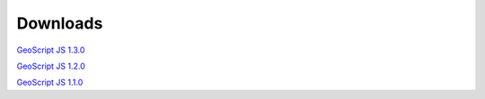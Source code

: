 .. _download:

Downloads
=========

`GeoScript JS 1.3.0 <https://github.com/geoscript/geoscript-js/releases/download/v1.3.0/geoscript-js-1.3.0.zip>`__

`GeoScript JS 1.2.0 <https://github.com/geoscript/geoscript-js/releases/download/v1.2.0/geoscript-js-1.2.0.zip>`__

`GeoScript JS 1.1.0 <https://github.com/geoscript/geoscript-js/releases/download/v1.1.0/geoscript-js-1.1.0.zip>`__

